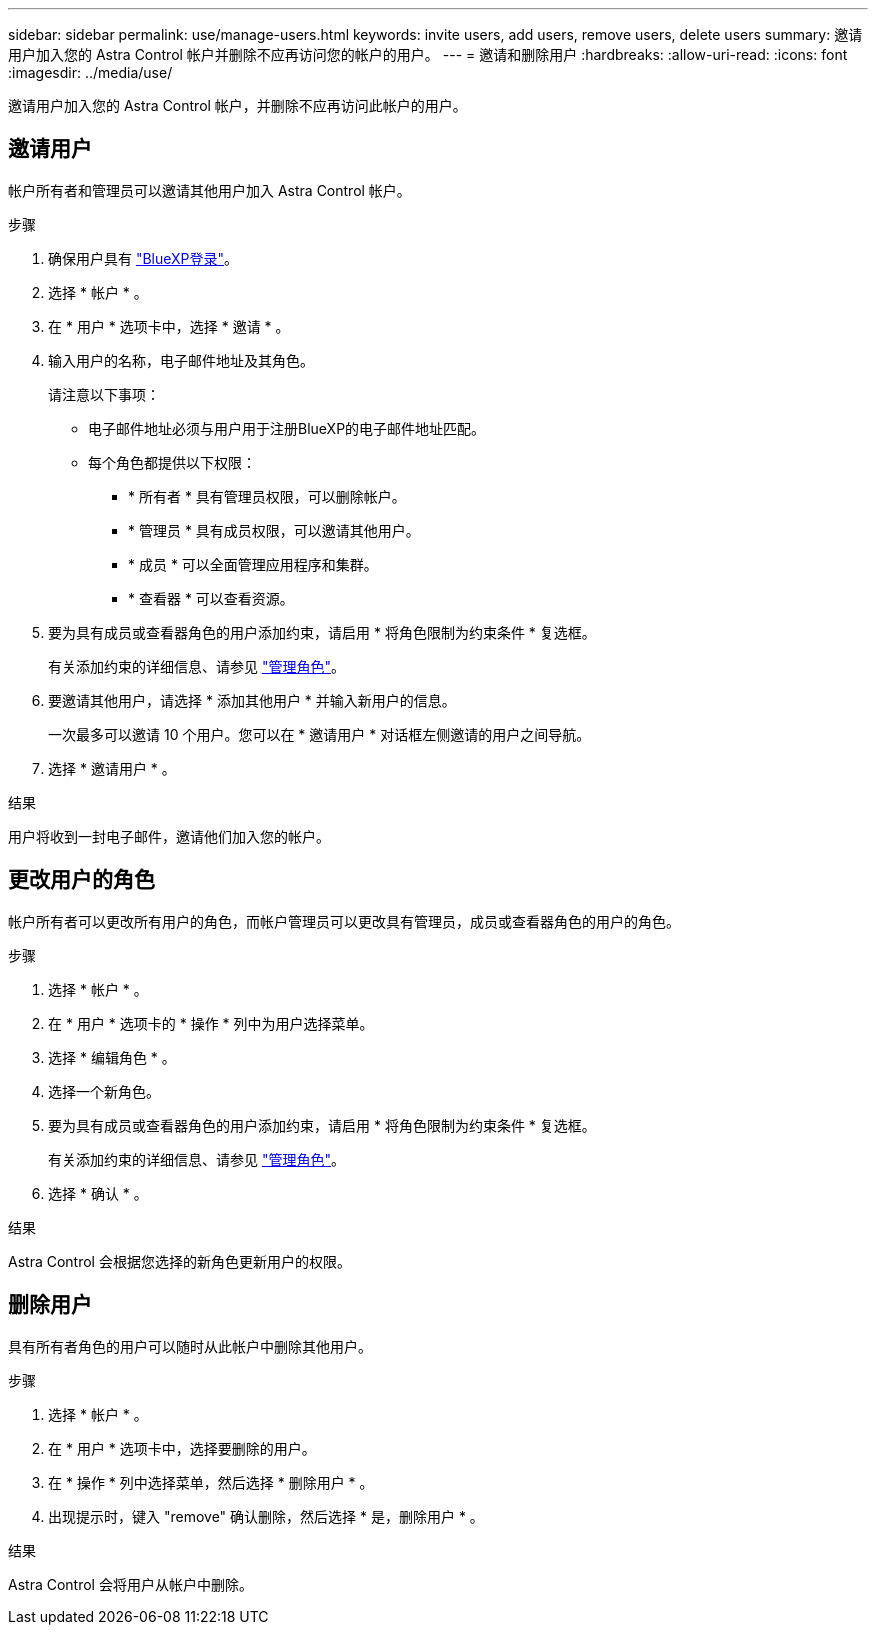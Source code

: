 ---
sidebar: sidebar 
permalink: use/manage-users.html 
keywords: invite users, add users, remove users, delete users 
summary: 邀请用户加入您的 Astra Control 帐户并删除不应再访问您的帐户的用户。 
---
= 邀请和删除用户
:hardbreaks:
:allow-uri-read: 
:icons: font
:imagesdir: ../media/use/


[role="lead"]
邀请用户加入您的 Astra Control 帐户，并删除不应再访问此帐户的用户。



== 邀请用户

帐户所有者和管理员可以邀请其他用户加入 Astra Control 帐户。

.步骤
. 确保用户具有 link:../get-started/register.html["BlueXP登录"]。
. 选择 * 帐户 * 。
. 在 * 用户 * 选项卡中，选择 * 邀请 * 。
. 输入用户的名称，电子邮件地址及其角色。
+
请注意以下事项：

+
** 电子邮件地址必须与用户用于注册BlueXP的电子邮件地址匹配。
** 每个角色都提供以下权限：
+
*** * 所有者 * 具有管理员权限，可以删除帐户。
*** * 管理员 * 具有成员权限，可以邀请其他用户。
*** * 成员 * 可以全面管理应用程序和集群。
*** * 查看器 * 可以查看资源。




. 要为具有成员或查看器角色的用户添加约束，请启用 * 将角色限制为约束条件 * 复选框。
+
有关添加约束的详细信息、请参见 link:manage-roles.html["管理角色"]。

. 要邀请其他用户，请选择 * 添加其他用户 * 并输入新用户的信息。
+
一次最多可以邀请 10 个用户。您可以在 * 邀请用户 * 对话框左侧邀请的用户之间导航。

. 选择 * 邀请用户 * 。


.结果
用户将收到一封电子邮件，邀请他们加入您的帐户。



== 更改用户的角色

帐户所有者可以更改所有用户的角色，而帐户管理员可以更改具有管理员，成员或查看器角色的用户的角色。

.步骤
. 选择 * 帐户 * 。
. 在 * 用户 * 选项卡的 * 操作 * 列中为用户选择菜单。
. 选择 * 编辑角色 * 。
. 选择一个新角色。
. 要为具有成员或查看器角色的用户添加约束，请启用 * 将角色限制为约束条件 * 复选框。
+
有关添加约束的详细信息、请参见 link:manage-roles.html["管理角色"]。

. 选择 * 确认 * 。


.结果
Astra Control 会根据您选择的新角色更新用户的权限。



== 删除用户

具有所有者角色的用户可以随时从此帐户中删除其他用户。

.步骤
. 选择 * 帐户 * 。
. 在 * 用户 * 选项卡中，选择要删除的用户。
. 在 * 操作 * 列中选择菜单，然后选择 * 删除用户 * 。
. 出现提示时，键入 "remove" 确认删除，然后选择 * 是，删除用户 * 。


.结果
Astra Control 会将用户从帐户中删除。

